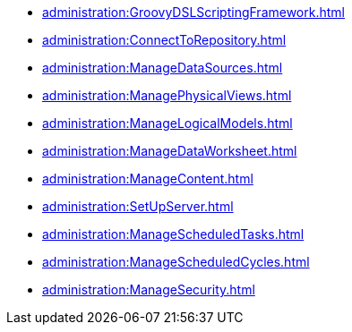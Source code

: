*** xref:administration:GroovyDSLScriptingFramework.adoc[]
*** xref:administration:ConnectToRepository.adoc[]
*** xref:administration:ManageDataSources.adoc[]
*** xref:administration:ManagePhysicalViews.adoc[]
*** xref:administration:ManageLogicalModels.adoc[]
*** xref:administration:ManageDataWorksheet.adoc[]
*** xref:administration:ManageContent.adoc[]
*** xref:administration:SetUpServer.adoc[]
*** xref:administration:ManageScheduledTasks.adoc[]
*** xref:administration:ManageScheduledCycles.adoc[]
*** xref:administration:ManageSecurity.adoc[]